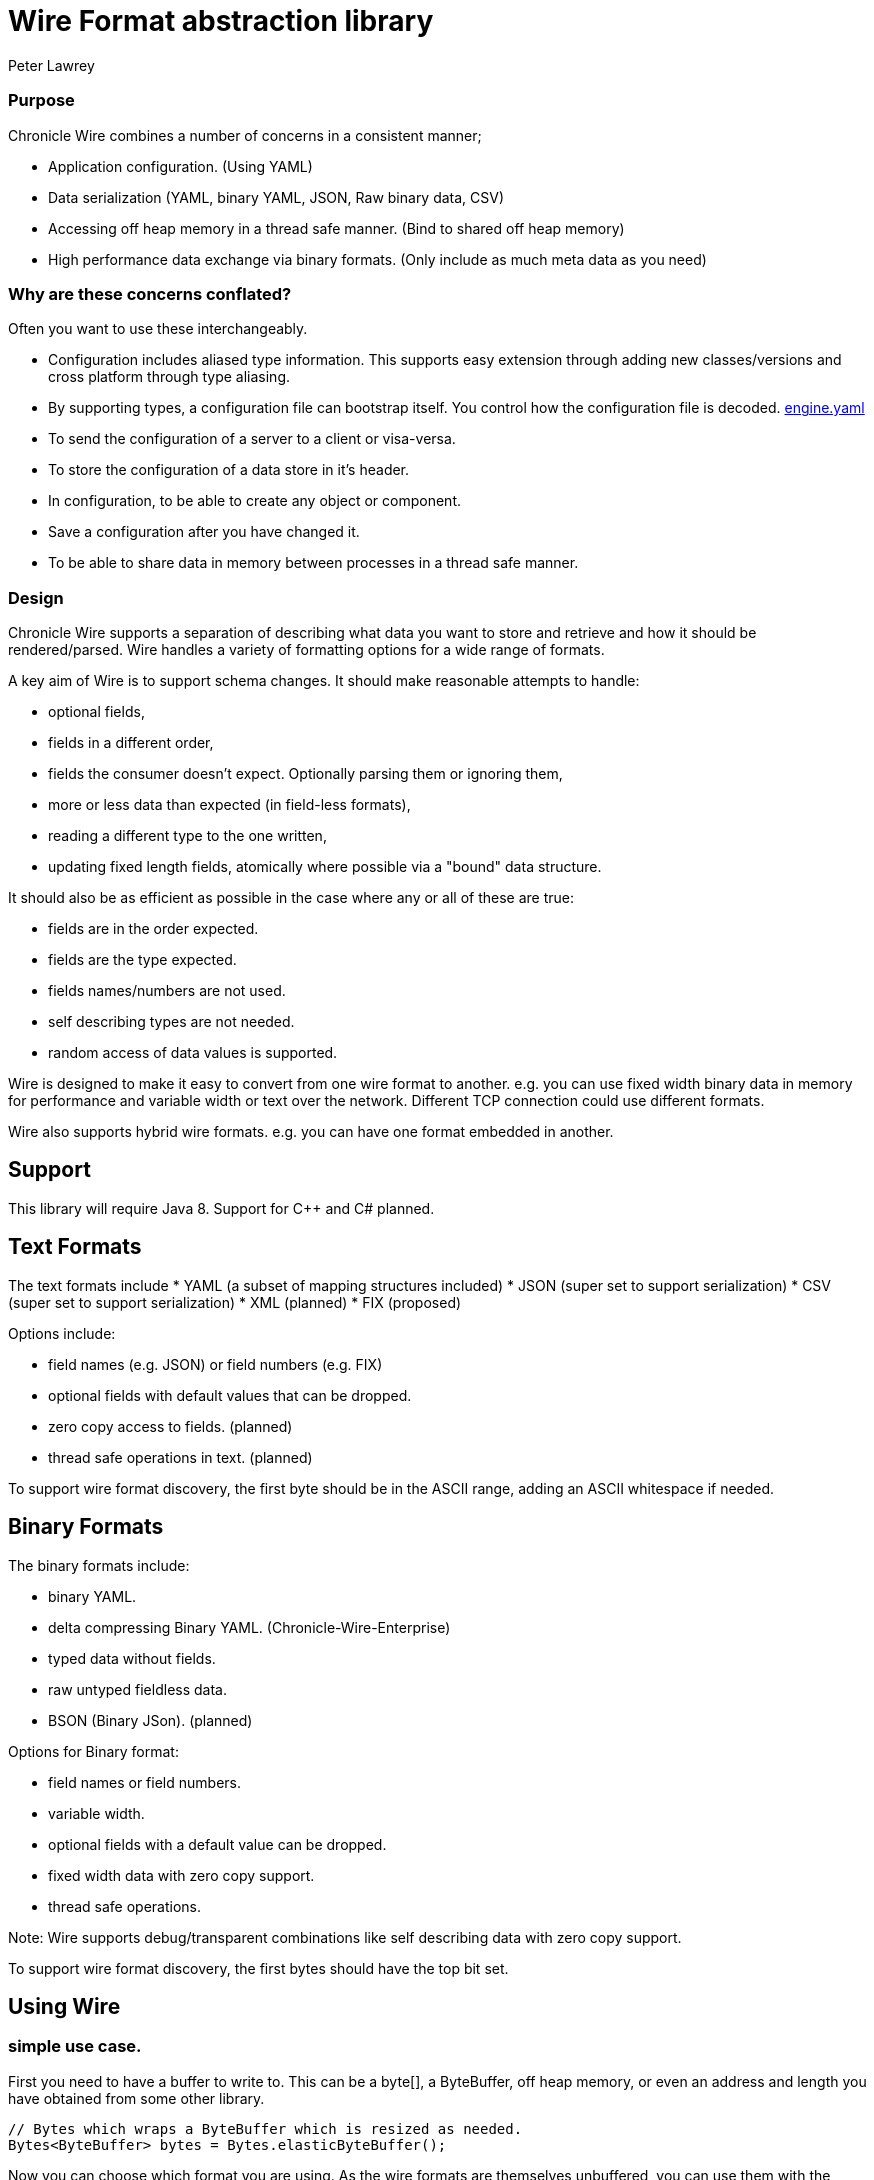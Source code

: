 = Wire Format abstraction library
Peter Lawrey

=== Purpose 

:toc: manual
:css-signature: demo
:toc-placement: preamble

Chronicle Wire combines a number of concerns in a consistent manner;

- Application configuration. (Using YAML)
- Data serialization (YAML, binary YAML, JSON, Raw binary data, CSV)
- Accessing off heap memory in a thread safe manner. (Bind to shared off heap memory)
- High performance data exchange via binary formats. (Only include as much meta data as you need)

=== Why are these concerns conflated?

Often you want to use these interchangeably.

- Configuration includes aliased type information.  This supports easy extension through adding new classes/versions and cross platform through type aliasing.
- By supporting types, a configuration file can bootstrap itself. You control how the configuration file is decoded. https://github.com/OpenHFT/Chronicle-Engine/blob/master/demo/src/main/resources/engine.yaml[engine.yaml]
- To send the configuration of a server to a client or visa-versa.
- To store the configuration of a data store in it's header.
- In configuration, to be able to create any object or component.
- Save a configuration after you have changed it.
- To be able to share data in memory between processes in a thread safe manner.

=== Design

Chronicle Wire supports a separation of describing what data you want to store and retrieve
   and how it should be rendered/parsed.
   Wire handles a variety of formatting options for a wide range of formats.

A key aim of Wire is to support schema changes.  It should make reasonable 
    attempts to handle:

* optional fields,
* fields in a different order,
* fields the consumer doesn't expect. Optionally parsing them or ignoring them,
* more or less data than expected (in field-less formats),
* reading a different type to the one written,
* updating fixed length fields, atomically where possible via a "bound" data structure.

It should also be as efficient as possible in the case where any or all of these are true:

* fields are in the order expected.
* fields are the type expected.
* fields names/numbers are not used.
* self describing types are not needed.
* random access of data values is supported.

Wire is designed to make it easy to convert from one wire format to another. 
  e.g. you can use fixed width binary data in memory for performance and variable width or text over the network.
  Different TCP connection could use different formats.
  
Wire also supports hybrid wire formats.  e.g. you can have one format embedded in another.

== Support

This library will require Java 8. Support for C++ and C# planned.

== Text Formats

The text formats include
* YAML (a subset of mapping structures included)
* JSON (super set to support serialization)
* CSV (super set to support serialization)
* XML (planned)
* FIX (proposed)

Options include:

* field names (e.g. JSON) or field numbers (e.g. FIX)
* optional fields with default values that can be dropped.
* zero copy access to fields. (planned)
* thread safe operations in text. (planned)

To support wire format discovery, the first byte should be in the ASCII range,
    adding an ASCII whitespace if needed.
    
== Binary Formats

The binary formats include:

* binary YAML.
* delta compressing Binary YAML. (Chronicle-Wire-Enterprise)
* typed data without fields.
* raw untyped fieldless data.
* BSON (Binary JSon). (planned)

Options for Binary format:

* field names or field numbers.
* variable width.
* optional fields with a default value can be dropped.
* fixed width data with zero copy support.
* thread safe operations.

Note: Wire supports debug/transparent combinations like self describing data with zero copy support.

To support wire format discovery, the first bytes should have the top bit set.

== Using Wire

=== simple use case.

First you need to have a buffer to write to.  This can be a byte[], a ByteBuffer, off heap memory, or even an address and length you have obtained from some other library.

[souurce, Java]
----
// Bytes which wraps a ByteBuffer which is resized as needed.
Bytes<ByteBuffer> bytes = Bytes.elasticByteBuffer();
----

Now you can choose which format you are using.  As the wire formats are themselves unbuffered, you can use them with the same buffer, but in general using one wire format is easier.

[souurce, Java]
----
Wire wire = new TextWire(bytes);
// or
WireType wireType = WireType.TEXT;
Wire wireB = wireType.apply(bytes);
// or
Bytes<ByteBuffer> bytes2 = Bytes.elasticByteBuffer();
Wire wire2 = new BinaryWire(bytes2);
// or
Bytes<ByteBuffer> bytes3 = Bytes.elasticByteBuffer();
Wire wire3 = new RawWire(bytes3);
----

So now you can write to the wire with a simple document.

[souurce, Java]
----
wire.write(() -> "message").text("Hello World")
      .write(() -> "number").int64(1234567890L)
       .write(() -> "code").asEnum(TimeUnit.SECONDS)
      .write(() -> "price").float64(10.50);
System.out.println(bytes);
----

prints

[souurce, yaml]
----
message: Hello World
number: 1234567890
code: SECONDS
price: 10.5
----

[souurce, Java]
----
// the same code as for text wire
wire2.write(() -> "message").text("Hello World")
        .write(() -> "number").int64(1234567890L)
        .write(() -> "code").asEnum(TimeUnit.SECONDS)
        .write(() -> "price").float64(10.50);
        System.out.println(bytes2.toHexString());
----

prints

----
00000000 C7 6D 65 73 73 61 67 65  EB 48 65 6C 6C 6F 20 57 ·message ·Hello W
00000010 6F 72 6C 64 C6 6E 75 6D  62 65 72 A3 D2 02 96 49 orld·num ber····I
00000020 C4 63 6F 64 65 E7 53 45  43 4F 4E 44 53 C5 70 72 ·code·SE CONDS·pr
00000030 69 63 65 90 00 00 28 41                          ice···(A 
----

Using the RawWire strips away all the meta data to reduce the size of the message, and improve speed. 
The down side is that we cannot easily see what the message contains.

[souurce, Java]
----
        // the same code as for text wire
        wire3.write(() -> "message").text("Hello World")
                .write(() -> "number").int64(1234567890L)
                .write(() -> "code").asEnum(TimeUnit.SECONDS)
                .write(() -> "price").float64(10.50);
        System.out.println(bytes3.toHexString());
----

prints in RawWire

----
00000000 0B 48 65 6C 6C 6F 20 57  6F 72 6C 64 D2 02 96 49 ·Hello W orld···I
00000010 00 00 00 00 07 53 45 43  4F 4E 44 53 00 00 00 00 ·····SEC ONDS····
00000020 00 00 25 40                                      ··%@ 
----

For more examples see https://github.com/OpenHFT/Chronicle-Wire/blob/master/README-Chapter1.md[Examples Chapter1]

== Binding to a field value

While serialized data can be updated by replacing a whole record, this might not be the most efficient option, nor thread safe. Wire offers the ability to bind a reference to a fixed value of a field and perform atomic operations on that field such as volatile read/write and compare-and-swap.

[souurce, Java]
----
   // field to cache the location and object used to reference a field.
   private LongValueReference counter = null;
    
   // find the field and bind an approritae wrapper for the wire format.
   wire.read(COUNTER).int64(counter, x -> counter = x);
    
   // thread safe across processes on the same machine.
   long id = counter.getAndAdd(1);
----

Other types such as 32 bit integer values and an array of 64-bit integer values are supported.
    
== Compression Options

* no compression
* Snappy compression (planned)
* LZW compression (planned)

== Bytes options

Wire is built on top of the Bytes library, however Bytes in turn can wrap

* ByteBuffer - heap and direct
* byte\[\] (via ByteBuffer)
* raw memory addresses.

== Uses

Wire will be used for:

* file headers.
* TCP connection headers where the optimal Wire format actually used can be negotiated.
* message/excerpt contents.
* the next version of Chronicle Queue.
* the API for marshalling generated data types.

== Similar projects

=== SBE

Simple Binary Encoding is designed to do what it says.
    It's simple, it's binary and it supports C++ and Java.  It is 
    designed to be a more efficient replacement for FIX. It is not limited to FIX 
    protocols and can be easily extended by updating an XML schema.
    
XML, when it first started, didn't use XML for it's own schema files, and it's not
   insignificant that SBE doesn't use SBE for it's schema either.  This is because it is
   not trying to be human readable. It has XML which, though standard, isn't designed
   to be particularly human readable either.  Peter Lawrey thinks it's a limitation that it doesn't
   naturally lend itself to a human readable form.
   
The encoding SBE uses is similar to binary, with field numbers and fixed width types.  
   SBE assumes the field types, which can be more compact than Wire's most similar option 
   (though not as compact as others).
   
SBE has support for schema changes provided the type of a field doesn't change.
   
=== msgpack

Message Pack is a packed binary wire format which also supports JSON for 
    human readability and compatibility. It has many similarities to the binary 
    (and JSON) formats of this library.  c.f. Wire is designed to be human readable first, 
    based on YAML, and has a range of options to make it more efficient.
    The most extreme being fixed position binary.
    
 Msgpack has support for embedded binary, whereas Wire has support for
    comments and hints to improve rendering for human consumption.
    
The documentation looks well thought out, and it is worth emulating.

=== Comparison with Cap'n'Proto

|===============
| Feature	| Wire Text | Wire Binary | Protobuf	| Cap'n Proto |	SBE	| FlatBuffers 
| Schema evolution |	yes | yes | yes | 	yes	| caveats |	yes 
| Zero-copy | yes | yes | no	| yes	 | yes	 | yes 
|Random-access reads | 	yes | yes | no	 | yes	 | no | 	yes 
|Random-access writes | 	yes | yes | no	 | ?	 | no | 	? 
|Safe against malicious input	| 	yes | yes	| yes		| yes		| yes		| opt-in 	| upfront 
|Reflection / generic algorithms	| 	yes | yes	| yes		| yes		| yes		| yes 
|Initialization order	| any | any	| any	| 	any		| preorder		| bottom-up 
|Unknown field retention	| 	yes |  yes	| yes		| yes		| no		| no 
|Object-capability RPC system	| 	yes | yes	| no		| yes		| no		| no 
|Schema language	| no | no	| custom		| custom		| XML		| custom 
|Usable as mutable state	| 	yes | yes	| yes	| 	no		| no		| no 
|Padding takes space on wire?	| 	optional | optional | no		| optional	| 	yes		| yes 
|Unset fields take space on wire? | optional | optional	 | no		| yes		| yes		| no 
|Pointers take space on wire? | no | no		| no		| yes		| no		| yes 
|C++	| planned | planned	| yes	| 	yes (C++11)*		| yes		| yes 
|Java	 | Java 8 | Java 8	| yes	| 	yes*		| yes		| yes 
|C#	 | yes | yes	| yes	| 	yes*	| 	yes		| yes* 
|Go | no | no		| yes	| 	yes		| no		| yes* 
|Other languages | no | no | 6+ 	| others*		| no		| no 
|Authors' preferred use case |	distributed  computing | financial / trading	| distributed  computing |	platforms /  sandboxing	| financial / trading	| games 
|===============

NOTE: The Binary YAML format can be automatically converted to YAML without any knowledge of the schema as the messages are self describing.

NOTE: You can parse all the expected fields (if any) and then parse any remaining fields. As YAML supports object field "names" or keys, these could be Strings or even Object as keys and values.

Based on https://capnproto.org/news/2014-06-17-capnproto-flatbuffers-sbe.html

Note: It not clear what padding which doesn't take up space on the wire means.

== Design notes.

See https://capnproto.org/news/2014-06-17-capnproto-flatbuffers-sbe.html for a comparison to other encoders.

=== Schema evolution.

Wire optionally supports:

- field name changes,
- field order changes,
- capturing or ignoring unexpected fields,
- setting of fields to the default, if not available,
- raw messages can be longer or shorter than expected.

The more flexibility, the larger the overhead in terms of CPU and memory.  
Wire allows you to dynamically pick the optimal configuration and convert between these options.

=== Zero copy.

Wire supports zero copy random access to fields and direct copy from in memory to the network.
It also support translation from one wire format to another e.g. switching between fixed length data and variable length data.

=== Random Access.

You can access a random field in memory
   e.g. in 2 TB file, page in/pull into CPU cache, only the data relating to you read or write.

[options="header"]
|===============
| format | access style 
| fixed length binary | random access without parsing first 
| variable length binary | random access with partial parsing. i.e. you can skip large portions 
| fixed length text | random access with parsing 
| variable length text | no random access 
|===============

Wire References are relative to the start of the data contained, to allow loading in an arbitrary point in memory.

=== Safe against malicious input.

Wire has built in tiers of bounds checks to prevent accidental read/writing corrupting the data. 
   It is not complete enough for a security review.
   
=== Reflection / generic algorithms.

Wire supports generic reading and writing of an arbitrary stream. This can be used in combination with predetermined fields.
   e.g. you can read the fields you know about and ask it to provide the fields you didn't.
   You can also give generic field names like keys to a map as YAML does.

=== Initialization order.

 Wire can handle unknown information like lengths by using padding.  
    It will go back and fill in any data which it wasn't aware of as it was writing the data.
    e.g. when it writes an object it doesn't know how long it is going to be so it adds padding at the start.  
    Once the object has been written it goes back and overwrites the length. 
    It can also hand cases where the length was more than needed- known as packing.

=== Unknown field retention?

Wire can handle reading data it didn't expect interspersed with data it did expect. 
   Rather than specify the expected field name, a StringBuilder is provided.

Note: there are times when you want to skip/copy an entire field or message without reading any more of it.  This is also supported.

=== Object-maximumLimit RPC system.

Wire supports references based on a name, number or UUID.  
   This is useful when including a reference to an object the reader should look up via other means.
   
- A common case, if when you have a proxy to a remote object and you want to pass or return this in an RPC call.

=== Schema language

Wire's schema is not externalised from the code, however it is planned to use YAML in a format it can parse.

=== Usable as mutable state

Wire supports storing an application's internal state. 
    This will not allow it to grow or shrink. You can't free any of it without copying 
    the pieces you need and discarding the original copy.
    
=== Padding takes space on the wire.

The Wire format chosen determines if there is any padding on the wire. 
    If you copy the in memory data directly, it's format doesn't change. 
    If you want to drop padding you can copy the message to a wire format without padding.
    You can decide whether the original padding is to be preserved or not if turned back into a format with padding.

We could look at supporting Cap'n'Proto's zero byte removal compression.

=== Unset fields take space on the wire?

Wire supports fields with and without optional fields and automatic means of removing them.  
    It doesn't support automatically adding them back in, as information has been lost.

=== Pointers take space on the wire.

Wire doesn't have pointer but it does have content lengths which are 
   a useful hint for random access and robustness, but these are optional.

===  Platform support

Wire is Java 8 only for now.  Future version may support Java 6, C++ and C\#


